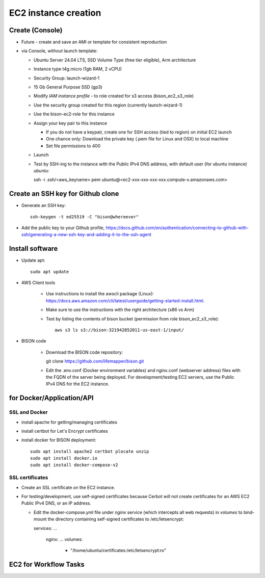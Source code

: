 EC2 instance creation
===========================================================

Create (Console)
--------------------------------
* Future - create and save an AMI or template for consistent reproduction
* via Console, without launch template:

  * Ubuntu Server 24.04 LTS, SSD Volume Type (free tier eligible), Arm architecture
  * Instance type t4g.micro (1gb RAM, 2 vCPU)
  * Security Group: launch-wizard-1
  * 15 Gb General Purpose SSD (gp3)
  * Modify `IAM instance profile` - to role created for s3 access (bison_ec2_s3_role)
  * Use the security group created for this region (currently launch-wizard-1)
  * Use the bison-ec2-role for this instance
  * Assign your key pair to this instance

    * If you do not have a keypair, create one for SSH access (tied to region) on initial
      EC2 launch
    * One chance only: Download the private key (.pem file for Linux and OSX) to local
      machine
    * Set file permissions to 400

  * Launch
  * Test by SSH-ing to the instance with the Public IPv4 DNS address, with default user
    (for ubuntu instance) `ubuntu`::

    ssh  -i .ssh/<aws_keyname>.pem  ubuntu@<ec2-xxx-xxx-xxx-xxx.compute-x.amazonaws.com>

Create an SSH key for Github clone
-----------------------------------------------

* Generate an SSH key::

    ssh-keygen -t ed25519 -C "bison@whereever"

* Add the public key to your Github profile,
  https://docs.github.com/en/authentication/connecting-to-github-with-ssh/generating-a-new-ssh-key-and-adding-it-to-the-ssh-agent


Install software
---------------------------

* Update apt::

    sudo apt update

* AWS Client tools

    * Use instructions to install the awscli package (Linux):
      https://docs.aws.amazon.com/cli/latest/userguide/getting-started-install.html.
    * Make sure to use the instructions with the right architecture (x86 vs Arm)
    * Test by listing the contents of bison bucket (permission from role bison_ec2_s3_role)::

        aws s3 ls s3://bison-321942852011-us-east-1/input/

* BISON code

    * Download the BISON code repository::

      git clone https://github.com/lifemapper/bison.git

    * Edit the .env.conf (Docker environment variables) and nginx.conf (webserver address)
      files with the FQDN of the server being deployed. For development/testing EC2 servers,
      use the Public IPv4 DNS for the EC2 instance.

for Docker/Application/API
----------------------------------

SSL and Docker
...................
* install apache for getting/managing certificates
* install certbot for Let's Encrypt certificates
* install docker for BISON deployment::

    sudo apt install apache2 certbot plocate unzip
    sudo apt install docker.io
    sudo apt install docker-compose-v2

SSL certificates
...................

* Create an SSL certificate on the EC2 instance.
* For testing/development, use self-signed certificates because Cerbot will not create
  certificates for an AWS EC2 Public IPv4 DNS, or an IP address.

  * Edit the docker-compose.yml file under `nginx` service (which intercepts all web
    requests) in `volumes` to bind-mount the directory containing self-signed
    certificates to /etc/letsencrypt::

    services:
    ...
      nginx:
      ...
      volumes:
        - "/home/ubuntu/certificates:/etc/letsencrypt:ro"

EC2 for Workflow Tasks
---------------------------------
